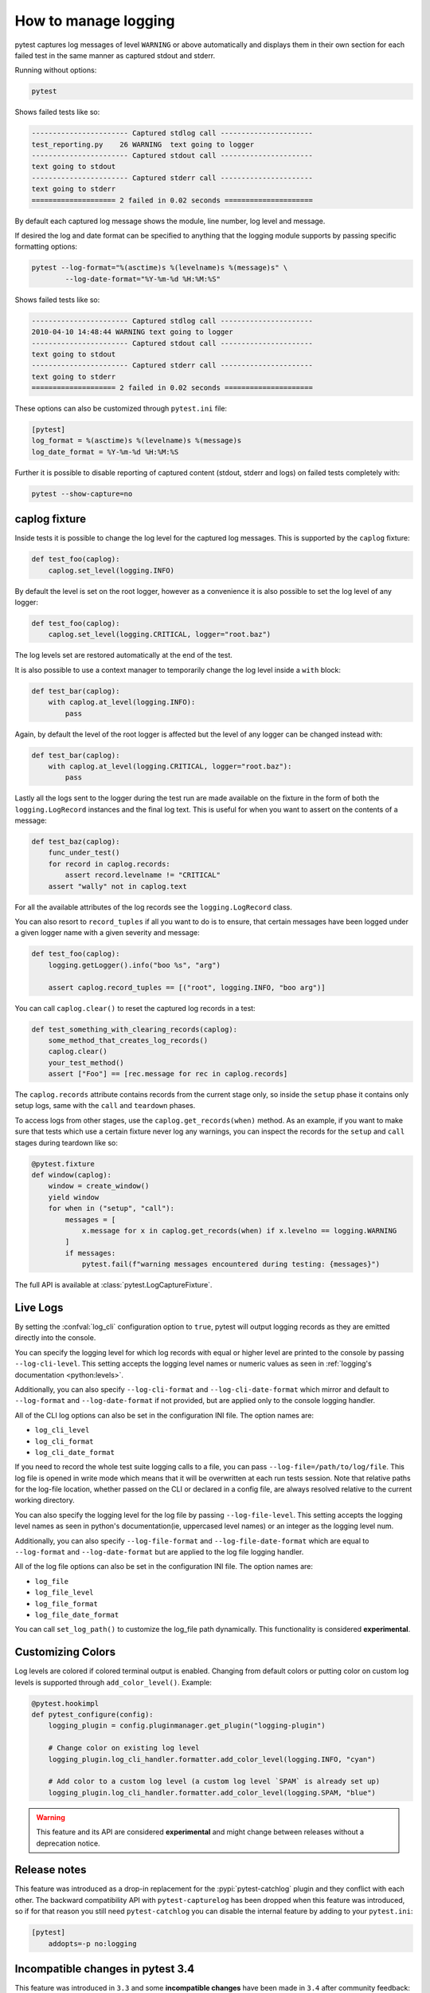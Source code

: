 .. _logging:

How to manage logging
---------------------

pytest captures log messages of level ``WARNING`` or above automatically and displays them in their own section
for each failed test in the same manner as captured stdout and stderr.

Running without options:

.. code-block:: bash

    pytest

Shows failed tests like so:

.. code-block:: pytest

    ----------------------- Captured stdlog call ----------------------
    test_reporting.py    26 WARNING  text going to logger
    ----------------------- Captured stdout call ----------------------
    text going to stdout
    ----------------------- Captured stderr call ----------------------
    text going to stderr
    ==================== 2 failed in 0.02 seconds =====================

By default each captured log message shows the module, line number, log level
and message.

If desired the log and date format can be specified to
anything that the logging module supports by passing specific formatting options:

.. code-block:: bash

    pytest --log-format="%(asctime)s %(levelname)s %(message)s" \
            --log-date-format="%Y-%m-%d %H:%M:%S"

Shows failed tests like so:

.. code-block:: pytest

    ----------------------- Captured stdlog call ----------------------
    2010-04-10 14:48:44 WARNING text going to logger
    ----------------------- Captured stdout call ----------------------
    text going to stdout
    ----------------------- Captured stderr call ----------------------
    text going to stderr
    ==================== 2 failed in 0.02 seconds =====================

These options can also be customized through ``pytest.ini`` file:

.. code-block:: ini

    [pytest]
    log_format = %(asctime)s %(levelname)s %(message)s
    log_date_format = %Y-%m-%d %H:%M:%S

Further it is possible to disable reporting of captured content (stdout,
stderr and logs) on failed tests completely with:

.. code-block:: bash

    pytest --show-capture=no


caplog fixture
^^^^^^^^^^^^^^

Inside tests it is possible to change the log level for the captured log
messages.  This is supported by the ``caplog`` fixture:

.. code-block:: python

    def test_foo(caplog):
        caplog.set_level(logging.INFO)

By default the level is set on the root logger,
however as a convenience it is also possible to set the log level of any
logger:

.. code-block:: python

    def test_foo(caplog):
        caplog.set_level(logging.CRITICAL, logger="root.baz")

The log levels set are restored automatically at the end of the test.

It is also possible to use a context manager to temporarily change the log
level inside a ``with`` block:

.. code-block:: python

    def test_bar(caplog):
        with caplog.at_level(logging.INFO):
            pass

Again, by default the level of the root logger is affected but the level of any
logger can be changed instead with:

.. code-block:: python

    def test_bar(caplog):
        with caplog.at_level(logging.CRITICAL, logger="root.baz"):
            pass

Lastly all the logs sent to the logger during the test run are made available on
the fixture in the form of both the ``logging.LogRecord`` instances and the final log text.
This is useful for when you want to assert on the contents of a message:

.. code-block:: python

    def test_baz(caplog):
        func_under_test()
        for record in caplog.records:
            assert record.levelname != "CRITICAL"
        assert "wally" not in caplog.text

For all the available attributes of the log records see the
``logging.LogRecord`` class.

You can also resort to ``record_tuples`` if all you want to do is to ensure,
that certain messages have been logged under a given logger name with a given
severity and message:

.. code-block:: python

    def test_foo(caplog):
        logging.getLogger().info("boo %s", "arg")

        assert caplog.record_tuples == [("root", logging.INFO, "boo arg")]

You can call ``caplog.clear()`` to reset the captured log records in a test:

.. code-block:: python

    def test_something_with_clearing_records(caplog):
        some_method_that_creates_log_records()
        caplog.clear()
        your_test_method()
        assert ["Foo"] == [rec.message for rec in caplog.records]


The ``caplog.records`` attribute contains records from the current stage only, so
inside the ``setup`` phase it contains only setup logs, same with the ``call`` and
``teardown`` phases.

To access logs from other stages, use the ``caplog.get_records(when)`` method. As an example,
if you want to make sure that tests which use a certain fixture never log any warnings, you can inspect
the records for the ``setup`` and ``call`` stages during teardown like so:

.. code-block:: python

    @pytest.fixture
    def window(caplog):
        window = create_window()
        yield window
        for when in ("setup", "call"):
            messages = [
                x.message for x in caplog.get_records(when) if x.levelno == logging.WARNING
            ]
            if messages:
                pytest.fail(f"warning messages encountered during testing: {messages}")



The full API is available at :class:`pytest.LogCaptureFixture`.


.. _live_logs:

Live Logs
^^^^^^^^^

By setting the :confval:`log_cli` configuration option to ``true``, pytest will output
logging records as they are emitted directly into the console.

You can specify the logging level for which log records with equal or higher
level are printed to the console by passing ``--log-cli-level``. This setting
accepts the logging level names or numeric values as seen in
:ref:`logging's documentation <python:levels>`.

Additionally, you can also specify ``--log-cli-format`` and
``--log-cli-date-format`` which mirror and default to ``--log-format`` and
``--log-date-format`` if not provided, but are applied only to the console
logging handler.

All of the CLI log options can also be set in the configuration INI file. The
option names are:

* ``log_cli_level``
* ``log_cli_format``
* ``log_cli_date_format``

If you need to record the whole test suite logging calls to a file, you can pass
``--log-file=/path/to/log/file``. This log file is opened in write mode which
means that it will be overwritten at each run tests session.
Note that relative paths for the log-file location, whether passed on the CLI or declared in a
config file, are always resolved relative to the current working directory.

You can also specify the logging level for the log file by passing
``--log-file-level``. This setting accepts the logging level names as seen in
python's documentation(ie, uppercased level names) or an integer as the logging
level num.

Additionally, you can also specify ``--log-file-format`` and
``--log-file-date-format`` which are equal to ``--log-format`` and
``--log-date-format`` but are applied to the log file logging handler.

All of the log file options can also be set in the configuration INI file. The
option names are:

* ``log_file``
* ``log_file_level``
* ``log_file_format``
* ``log_file_date_format``

You can call ``set_log_path()`` to customize the log_file path dynamically. This functionality
is considered **experimental**.

.. _log_colors:

Customizing Colors
^^^^^^^^^^^^^^^^^^

Log levels are colored if colored terminal output is enabled. Changing
from default colors or putting color on custom log levels is supported
through ``add_color_level()``. Example:

.. code-block:: python

    @pytest.hookimpl
    def pytest_configure(config):
        logging_plugin = config.pluginmanager.get_plugin("logging-plugin")

        # Change color on existing log level
        logging_plugin.log_cli_handler.formatter.add_color_level(logging.INFO, "cyan")

        # Add color to a custom log level (a custom log level `SPAM` is already set up)
        logging_plugin.log_cli_handler.formatter.add_color_level(logging.SPAM, "blue")
.. warning::

    This feature and its API are considered **experimental** and might change
    between releases without a deprecation notice.
.. _log_release_notes:

Release notes
^^^^^^^^^^^^^

This feature was introduced as a drop-in replacement for the
:pypi:`pytest-catchlog` plugin and they conflict
with each other. The backward compatibility API with ``pytest-capturelog``
has been dropped when this feature was introduced, so if for that reason you
still need ``pytest-catchlog`` you can disable the internal feature by
adding to your ``pytest.ini``:

.. code-block:: ini

   [pytest]
       addopts=-p no:logging


.. _log_changes_3_4:

Incompatible changes in pytest 3.4
^^^^^^^^^^^^^^^^^^^^^^^^^^^^^^^^^^

This feature was introduced in ``3.3`` and some **incompatible changes** have been
made in ``3.4`` after community feedback:

* Log levels are no longer changed unless explicitly requested by the :confval:`log_level` configuration
  or ``--log-level`` command-line options. This allows users to configure logger objects themselves.
  Setting :confval:`log_level` will set the level that is captured globally so if a specific test requires
  a lower level than this, use the ``caplog.set_level()`` functionality otherwise that test will be prone to
  failure.
* :ref:`Live Logs <live_logs>` is now disabled by default and can be enabled setting the
  :confval:`log_cli` configuration option to ``true``. When enabled, the verbosity is increased so logging for each
  test is visible.
* :ref:`Live Logs <live_logs>` are now sent to ``sys.stdout`` and no longer require the ``-s`` command-line option
  to work.

If you want to partially restore the logging behavior of version ``3.3``, you can add this options to your ``ini``
file:

.. code-block:: ini

    [pytest]
    log_cli=true
    log_level=NOTSET

More details about the discussion that lead to this changes can be read in :issue:`3013`.
